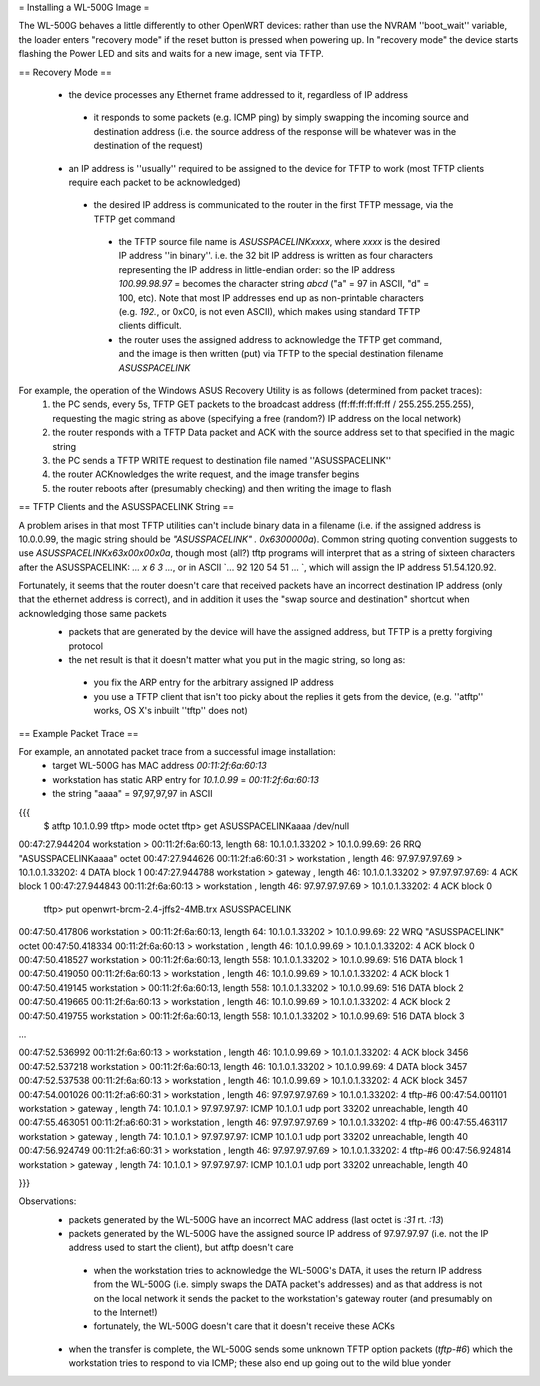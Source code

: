= Installing a WL-500G Image =

The WL-500G behaves a little differently to other OpenWRT devices: rather than use the NVRAM ''boot_wait'' variable, the loader enters "recovery mode" if the reset button is pressed when powering up. In "recovery mode" the device starts flashing the Power LED and sits and waits for a new image, sent via TFTP.

== Recovery Mode ==

 * the device processes any Ethernet frame addressed to it, regardless of IP address
  * it responds to some packets (e.g. ICMP ping) by simply swapping the incoming source and destination address (i.e. the source address of the response will be whatever was in the destination of the request)
 * an IP address is ''usually'' required to be assigned to the device for TFTP to work (most TFTP clients require each packet to be acknowledged)
  * the desired IP address is communicated to the router in the first TFTP message, via the TFTP get command
   * the TFTP source file name is `ASUSSPACELINKxxxx`, where `xxxx` is the desired IP address ''in binary''. i.e. the 32 bit IP address is written as four characters representing the IP address in little-endian order: so the IP address `100.99.98.97` = becomes the character string `abcd` ("a" = 97 in ASCII, "d" = 100, etc). Note that most IP addresses end up as non-printable characters (e.g. `192.`, or 0xC0, is not even ASCII), which makes using standard TFTP clients difficult.
   * the router uses the assigned address to acknowledge the TFTP get command, and the image is then written (put) via TFTP to the special destination filename `ASUSSPACELINK`

For example, the operation of the Windows ASUS Recovery Utility is as follows (determined from packet traces):
 1. the PC sends, every 5s, TFTP GET packets to the broadcast address (ff:ff:ff:ff:ff:ff / 255.255.255.255), requesting the magic string as above (specifying a free (random?) IP address on the local network)
 2. the router responds with a TFTP Data packet and ACK with the source address set to that specified in the magic string
 3. the PC sends a TFTP WRITE request to destination file named ''ASUSSPACELINK''
 4. the router ACKnowledges the write request, and the image transfer begins
 5. the router reboots after (presumably checking) and then writing the image to flash

== TFTP Clients and the ASUSSPACELINK String ==

A problem arises in that most TFTP utilities can't include binary data in a filename (i.e. if the assigned address is 10.0.0.99, the magic string should be `"ASUSSPACELINK" . 0x6300000a`). Common string quoting convention suggests to use `ASUSSPACELINK\x63\x00\x00\x0a`, though most (all?) tftp programs will interpret that as a string of sixteen characters after the ASUSSPACELINK: `... \ x 6 3 ...`, or in ASCII `... 92 120 54 51 ... `, which will assign the IP address 51.54.120.92.

Fortunately, it seems that the router doesn't care that received packets have an incorrect destination IP address (only that the ethernet address is correct), and in addition it uses the "swap source and destination" shortcut when acknowledging those same packets
 * packets that are generated by the device will have the assigned address, but TFTP is a pretty forgiving protocol  
 * the net result is that it doesn't matter what you put in the magic string, so long as:
  * you fix the ARP entry for the arbitrary assigned IP address
  * you use a TFTP client that isn't too picky about the replies it gets from the device,  (e.g. ''atftp'' works, OS X's inbuilt ''tftp'' does not)


== Example Packet Trace ==

For example, an annotated packet trace from a successful image installation:
 * target WL-500G has MAC address `00:11:2f:6a:60:13`
 * workstation has static ARP entry for `10.1.0.99` = `00:11:2f:6a:60:13`
 * the string "aaaa" = 97,97,97,97 in ASCII
{{{
  $ atftp 10.1.0.99
  tftp> mode octet
  tftp> get ASUSSPACELINKaaaa /dev/null
00:47:27.944204 workstation       > 00:11:2f:6a:60:13, length 68: 10.1.0.1.33202 > 10.1.0.99.69:  26 RRQ "ASUSSPACELINKaaaa" octet 
00:47:27.944626 00:11:2f:a6:60:31 > workstation      , length 46: 97.97.97.97.69 > 10.1.0.1.33202:  4 DATA block 1
00:47:27.944788 workstation       > gateway          , length 46: 10.1.0.1.33202 > 97.97.97.97.69:  4 ACK block 1
00:47:27.944843 00:11:2f:6a:60:13 > workstation      , length 46: 97.97.97.97.69 > 10.1.0.1.33202:  4 ACK block 0

  tftp> put openwrt-brcm-2.4-jffs2-4MB.trx ASUSSPACELINK
00:47:50.417806 workstation       > 00:11:2f:6a:60:13, length 64: 10.1.0.1.33202 > 10.1.0.99.69:  22 WRQ "ASUSSPACELINK" octet 
00:47:50.418334 00:11:2f:6a:60:13 > workstation      , length 46: 10.1.0.99.69 > 10.1.0.1.33202:  4 ACK block 0
00:47:50.418527 workstation       > 00:11:2f:6a:60:13, length 558: 10.1.0.1.33202 > 10.1.0.99.69:  516 DATA block 1
00:47:50.419050 00:11:2f:6a:60:13 > workstation      , length 46: 10.1.0.99.69 > 10.1.0.1.33202:  4 ACK block 1
00:47:50.419145 workstation       > 00:11:2f:6a:60:13, length 558: 10.1.0.1.33202 > 10.1.0.99.69:  516 DATA block 2
00:47:50.419665 00:11:2f:6a:60:13 > workstation      , length 46: 10.1.0.99.69 > 10.1.0.1.33202:  4 ACK block 2
00:47:50.419755 workstation       > 00:11:2f:6a:60:13, length 558: 10.1.0.1.33202 > 10.1.0.99.69:  516 DATA block 3

...

00:47:52.536992 00:11:2f:6a:60:13 > workstation      , length 46: 10.1.0.99.69 > 10.1.0.1.33202:  4 ACK block 3456
00:47:52.537218 workstation       > 00:11:2f:6a:60:13, length 46: 10.1.0.1.33202 > 10.1.0.99.69:  4 DATA block 3457
00:47:52.537538 00:11:2f:6a:60:13 > workstation      , length 46: 10.1.0.99.69 > 10.1.0.1.33202:  4 ACK block 3457
00:47:54.001026 00:11:2f:a6:60:31 > workstation      , length 46: 97.97.97.97.69 > 10.1.0.1.33202:  4 tftp-#6
00:47:54.001101 workstation       > gateway          , length 74: 10.1.0.1 > 97.97.97.97: ICMP 10.1.0.1 udp port 33202 unreachable, length 40
00:47:55.463051 00:11:2f:a6:60:31 > workstation      , length 46: 97.97.97.97.69 > 10.1.0.1.33202:  4 tftp-#6
00:47:55.463117 workstation       > gateway          , length 74: 10.1.0.1 > 97.97.97.97: ICMP 10.1.0.1 udp port 33202 unreachable, length 40
00:47:56.924749 00:11:2f:a6:60:31 > workstation      , length 46: 97.97.97.97.69 > 10.1.0.1.33202:  4 tftp-#6
00:47:56.924814 workstation       > gateway          , length 74: 10.1.0.1 > 97.97.97.97: ICMP 10.1.0.1 udp port 33202 unreachable, length 40

}}}

Observations:
 * packets generated by the WL-500G have an incorrect MAC address (last octet is `:31` rt. `:13`)
 * packets generated by the WL-500G have the assigned source IP address of 97.97.97.97 (i.e. not the IP address used to start the client), but atftp doesn't care
  * when the workstation tries to acknowledge the WL-500G's DATA, it uses the return IP address from the WL-500G (i.e. simply swaps the DATA packet's addresses) and as that address is not on the local network it sends the packet to the workstation's gateway router (and presumably on to the Internet!)
  * fortunately, the WL-500G doesn't care that it doesn't receive these ACKs

 * when the transfer is complete, the WL-500G sends some unknown TFTP option packets (`tftp-#6`) which the workstation tries to respond to via ICMP; these also end up going out to the wild blue yonder
